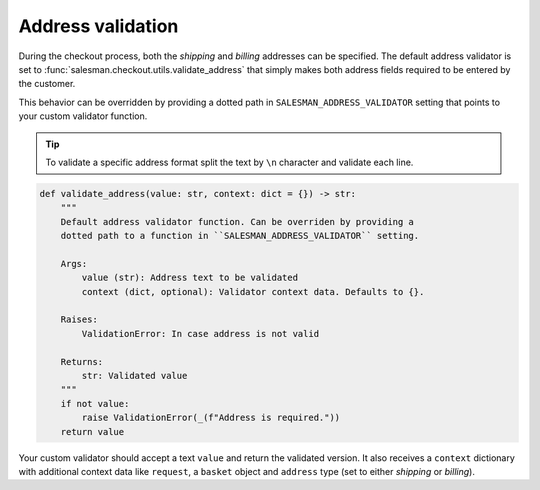 .. _address-validation:

##################
Address validation
##################

During the checkout process, both the *shipping* and *billing* addresses can be specified.
The default address validator is set to :func:`salesman.checkout.utils.validate_address`
that simply makes both address fields required to be entered by the customer.

This behavior can be overridden by providing a dotted path in ``SALESMAN_ADDRESS_VALIDATOR``
setting that points to your custom validator function.

.. tip::

    To validate a specific address format split the text by ``\n`` character and validate each line.

.. code:: python

    def validate_address(value: str, context: dict = {}) -> str:
        """
        Default address validator function. Can be overriden by providing a
        dotted path to a function in ``SALESMAN_ADDRESS_VALIDATOR`` setting.

        Args:
            value (str): Address text to be validated
            context (dict, optional): Validator context data. Defaults to {}.

        Raises:
            ValidationError: In case address is not valid

        Returns:
            str: Validated value
        """
        if not value:
            raise ValidationError(_(f"Address is required."))
        return value

Your custom validator should accept a text ``value`` and return the validated version.
It also receives a ``context`` dictionary with additional context data like ``request``,
a ``basket`` object and ``address`` type (set to either *shipping* or *billing*).
